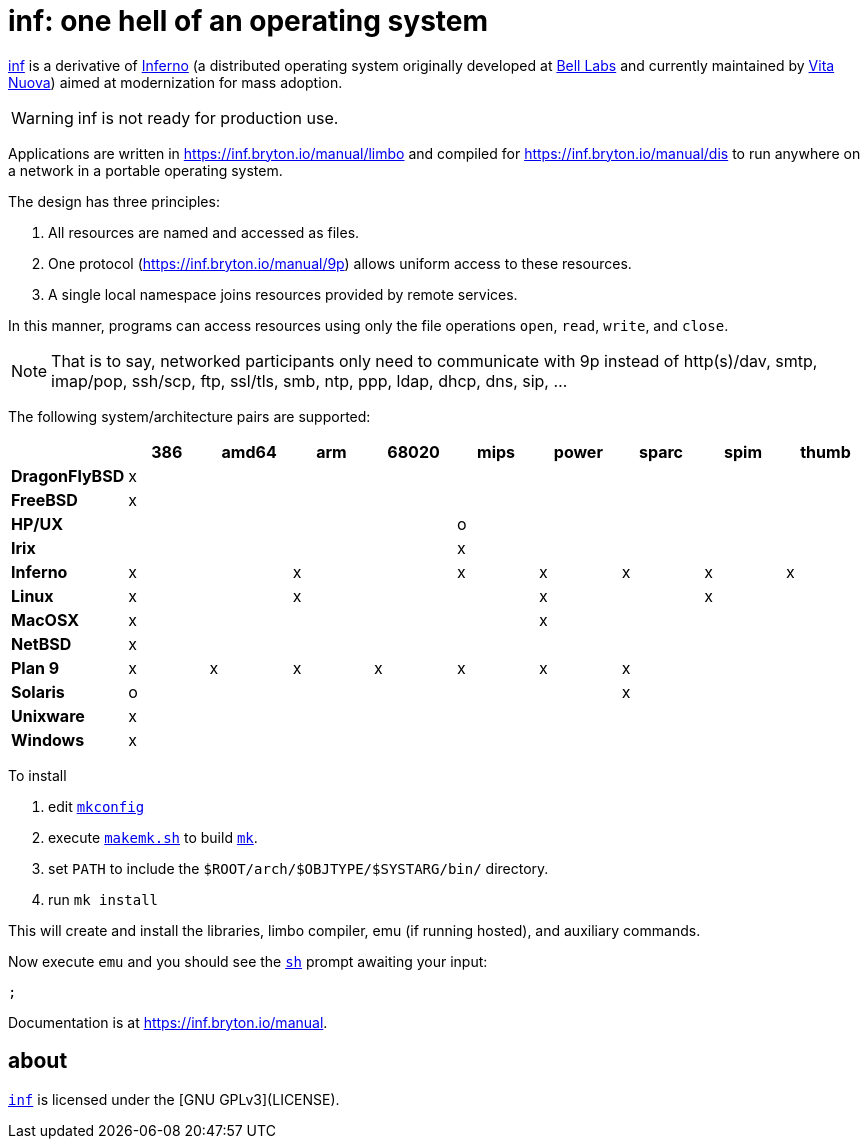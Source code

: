= {name}: one hell of an operating system
:docpath: https://inf.bryton.io/manual
:name: inf

link:{docpath}[{name}] is a derivative of http://www.inferno-os.info/inferno/[Inferno] (a distributed operating system originally developed at http://www.bell-labs.com/[Bell Labs] and currently maintained by http://www.vitanuova.com/[Vita Nuova]) aimed at modernization for mass adoption.

WARNING: {name} is not ready for production use.

Applications are written in link:{docpath}/limbo[] and compiled for link:{docpath}/dis[] to run anywhere on a network in a portable operating system.

The design has three principles:

 .  All resources are named and accessed as files.
 .  One protocol (link:{docpath}/9p[]) allows uniform access to these resources.
 .  A single local namespace joins resources provided by remote services.

In this manner, programs can access resources using only the file operations `open`, `read`, `write`, and `close`.

NOTE: That is to say, networked participants only need to communicate with 9p instead of http(s)/dav, smtp, imap/pop, ssh/scp, ftp, ssl/tls, smb, ntp, ppp, ldap, dhcp, dns, sip, ...


The following system/architecture pairs are supported:

[cols="s,9*^"]
|===
|             | 386 |amd64| arm |68020| mips|power|sparc| spim|thumb

|DragonFlyBSD |  x  |     |     |     |     |     |     |     |
|FreeBSD      |  x  |     |     |     |     |     |     |     |
|HP/UX        |     |     |     |     |  o  |     |     |     |
|Irix         |     |     |     |     |  x  |     |     |     |
|Inferno      |  x  |     |  x  |     |  x  |  x  |  x  |  x  |  x
|Linux        |  x  |     |  x  |     |     |  x  |     |  x  |
|MacOSX       |  x  |     |     |     |     |  x  |     |     |
|NetBSD       |  x  |     |     |     |     |     |     |     |
|Plan 9       |  x  |  x  |  x  |  x  |  x  |  x  |  x  |     |
|Solaris      |  o  |     |     |     |     |     |  x  |     |
|Unixware     |  x  |     |     |     |     |     |     |     |
|Windows      |  x  |     |     |     |     |     |     |     |
|===

//Dependencies:

//32bit: gcc, x11, x

To install

 . edit link:mkconfig[`mkconfig`]
 . execute link:makemk.sh[`makemk.sh`] to build link:{docpath}/mk[`mk`].
 . set `PATH` to include the `$ROOT/arch/$OBJTYPE/$SYSTARG/bin/` directory.
 . run `mk install`

This will create and install the libraries, limbo compiler, emu (if running hosted), and auxiliary commands.

Now execute `emu` and you should see the link:{docpath}/sh[`sh`] prompt awaiting your input:

    ;

Documentation is at link:{docpath}[].

== about

https://gitlab.com/hall/inf[`{name}`] is licensed under the [GNU GPLv3](LICENSE).

